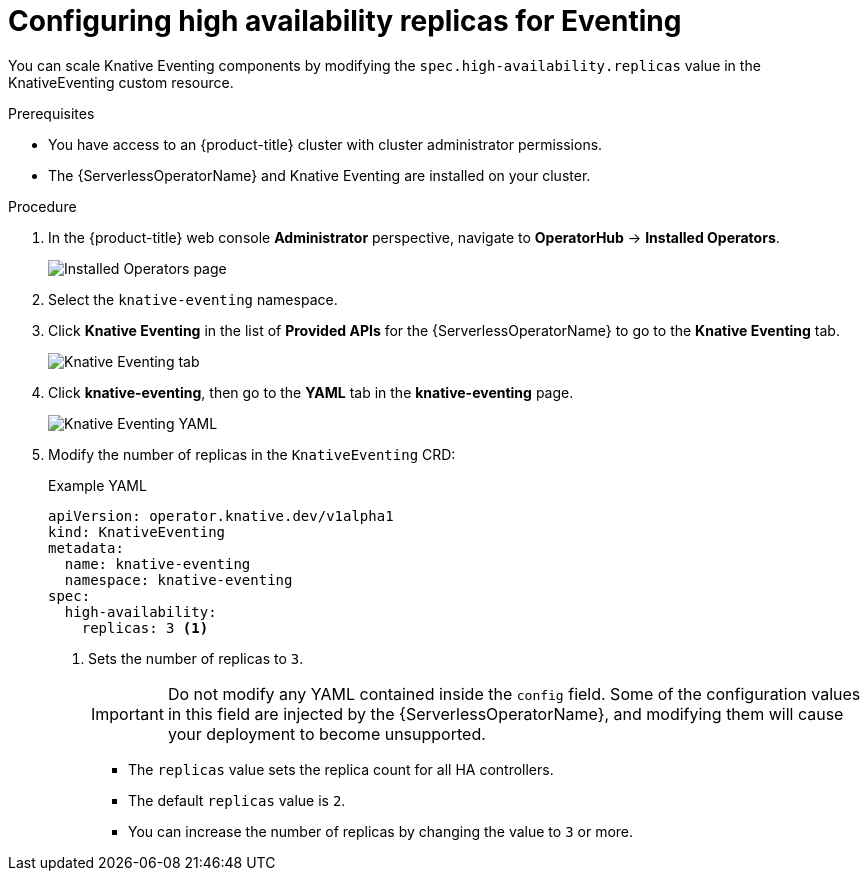 // Module is included in the following assemblies:
//
// serverless/serverless-ha.adoc

[id="serverless-config-replicas-eventing_{context}"]
= Configuring high availability replicas for Eventing

[role="_abstract"]
You can scale Knative Eventing components by modifying the `spec.high-availability.replicas` value in the KnativeEventing custom resource.

.Prerequisites
* You have access to an {product-title} cluster with cluster administrator permissions.
* The {ServerlessOperatorName} and Knative Eventing are installed on your cluster.

.Procedure

. In the {product-title} web console *Administrator* perspective, navigate to *OperatorHub* -> *Installed Operators*.
+
image::serving-installed-operator.png[Installed Operators page]
+
. Select the `knative-eventing` namespace.
+
. Click *Knative Eventing* in the list of *Provided APIs* for the {ServerlessOperatorName} to go to the *Knative Eventing* tab.
+
image::eventing-tab-created.png[Knative Eventing tab]
+
. Click *knative-eventing*, then go to the *YAML* tab in the *knative-eventing* page.
+
image::eventing-YAML-HA.png[Knative Eventing YAML]
+
. Modify the number of replicas in the `KnativeEventing` CRD:
+
.Example YAML
[source,yaml]
----
apiVersion: operator.knative.dev/v1alpha1
kind: KnativeEventing
metadata:
  name: knative-eventing
  namespace: knative-eventing
spec:
  high-availability:
    replicas: 3 <1>
----
<1> Sets the number of replicas to `3`.
+
[IMPORTANT]
====
Do not modify any YAML contained inside the `config` field. Some of the configuration values in this field are injected by the {ServerlessOperatorName}, and modifying them will cause your deployment to become unsupported.
====
+
* The `replicas` value sets the replica count for all HA controllers.
* The default `replicas` value is `2`.
* You can increase the number of replicas by changing the value to `3` or more.
